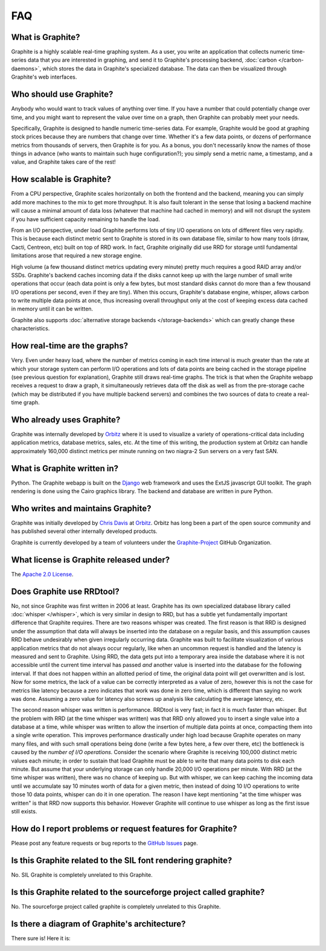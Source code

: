 FAQ
===

What is Graphite?
-----------------
Graphite is a highly scalable real-time graphing system. As a user, you write an application that collects numeric time-series data that you are interested in graphing, and send it to Graphite's processing backend, :doc:`carbon </carbon-daemons>`, which stores the data in Graphite's specialized database. The data can then be visualized through Graphite's web interfaces.


Who should use Graphite?
------------------------
Anybody who would want to track values of anything over time.  If you have a number that could potentially change over time, and you might want to represent the value over time on a graph, then Graphite can probably meet your needs.

Specifically, Graphite is designed to handle numeric time-series data. For example, Graphite would be good at graphing stock prices because they are numbers that change over time. Whether it's a few data points, or dozens of performance metrics from thousands of servers, then Graphite is for you. As a bonus, you don't necessarily know the names of those things in advance (who wants to maintain such huge configuration?); you simply send a metric name, a timestamp, and a value, and Graphite takes care of the rest!


How scalable is Graphite?
-------------------------
From a CPU perspective, Graphite scales horizontally on both the frontend and the backend, meaning you can simply add more machines to the mix to get more throughput. It is also fault tolerant in the sense that losing a backend machine will cause a minimal amount of data loss (whatever that machine had cached in memory) and will not disrupt the system if you have sufficient capacity remaining to handle the load.

From an I/O perspective, under load Graphite performs lots of tiny I/O operations on lots of different files very rapidly. This is because each distinct metric sent to Graphite is stored in its own database file, similar to how many tools (drraw, Cacti, Centreon, etc) built on top of RRD work. In fact, Graphite originally did use RRD for storage until fundamental limitations arose that required a new storage engine.

High volume (a few thousand distinct metrics updating every minute) pretty much requires a good RAID array and/or SSDs. Graphite's backend caches incoming data if the disks cannot keep up with the large number of small write operations that occur (each data point is only a few bytes, but most standard disks cannot do more than a few thousand I/O operations per second, even if they are tiny). When this occurs, Graphite's database engine, whisper, allows carbon to write multiple data points at once, thus increasing overall throughput only at the cost of keeping excess data cached in memory until it can be written.

Graphite also supports :doc:`alternative storage backends </storage-backends>` which can greatly change these characteristics.

How real-time are the graphs?
-----------------------------
Very. Even under heavy load, where the number of metrics coming in each time interval is much greater than the rate at which your storage system can perform I/O operations and lots of data points are being cached in the storage pipeline (see previous question for explanation), Graphite still draws real-time graphs. The trick is that when the Graphite webapp receives a request to draw a graph, it simultaneously retrieves data off the disk as well as from the pre-storage cache (which may be distributed if you have multiple backend servers) and combines the two sources of data to create a real-time graph.


Who already uses Graphite?
--------------------------
Graphite was internally developed by `Orbitz`_ where it is used to visualize a variety of operations-critical data including application metrics, database metrics, sales, etc. At the time of this writing, the production system at Orbitz can handle approximately 160,000 distinct metrics per minute running on two niagra-2 Sun servers on a very fast SAN.


What is Graphite written in?
----------------------------
Python. The Graphite webapp is built on the `Django`_ web framework and uses the ExtJS javascript GUI toolkit. The graph rendering is done using the Cairo graphics library. The backend and database are written in pure Python.


Who writes and maintains Graphite?
----------------------------------
Graphite was initially developed by `Chris Davis`_ at `Orbitz`_. Orbitz has long been a part of the open source community and has published several other internally developed products.

Graphite is currently developed by a team of volunteers under the `Graphite-Project`_ GitHub Organization.


What license is Graphite released under?
----------------------------------------
The `Apache 2.0 License`_.


Does Graphite use RRDtool?
--------------------------
No, not since Graphite was first written in 2006 at least. Graphite has its own specialized database library called :doc:`whisper </whisper>`, which is very similar in design to RRD, but has a subtle yet fundamentally important difference that Graphite requires. There are two reasons whisper was created. The first reason is that RRD is designed under the assumption that data will always be inserted into the database on a regular basis, and this assumption causes RRD behave undesirably when given irregularly occurring data. Graphite was built to facilitate visualization of various application metrics that do not always occur regularly, like when an uncommon request is handled and the latency is measured and sent to Graphite. Using RRD, the data gets put into a temporary area inside the database where it is not accessible until the current time interval has passed *and* another value is inserted into the database for the following interval. If that does not happen within an allotted period of time, the original data point will get overwritten and is lost. Now for some metrics, the lack of a value can be correctly interpreted as a value of zero, however this is not the case for metrics like latency because a zero indicates that work was done in zero time, which is different than saying no work was done. Assuming a zero value for latency also screws up analysis like calculating the average latency, etc.

The second reason whisper was written is performance. RRDtool is very fast; in fact it is much faster than whisper. But the problem with RRD (at the time whisper was written) was that RRD only allowed you to insert a single value into a database at a time, while whisper was written to allow the insertion of multiple data points at once, compacting them into a single write operation. This improves performance drastically under high load because Graphite operates on many many files, and with such small operations being done (write a few bytes here, a few over there, etc) the bottleneck is caused by the *number of I/O operations*. Consider the scenario where Graphite is receiving 100,000 distinct metric values each minute; in order to sustain that load Graphite must be able to write that many data points to disk each minute. But assume that your underlying storage can only handle 20,000 I/O operations per minute. With RRD (at the time whisper was written), there was no chance of keeping up. But with whisper, we can keep caching the incoming data until we accumulate say 10 minutes worth of data for a given metric, then instead of doing 10 I/O operations to write those 10 data points, whisper can do it in one operation. The reason I have kept mentioning "at the time whisper was written" is that RRD now supports this behavior. However Graphite will continue to use whisper as long as the first issue still exists.


How do I report problems or request features for Graphite?
----------------------------------------------------------
Please post any feature requests or bug reports to the `GitHub Issues`_ page.


Is this Graphite related to the SIL font rendering graphite?
------------------------------------------------------------
No. SIL Graphite is completely unrelated to this Graphite.


Is this Graphite related to the sourceforge project called graphite?
--------------------------------------------------------------------
No. The sourceforge project called graphite is completely unrelated to this Graphite.


Is there a diagram of Graphite's architecture?
----------------------------------------------
There sure is! Here it is:

.. image:: ../webapp/graphite/static/img/overview.png


.. _Django: http://www.djangoproject.com/
.. _Cairo: http://www.cairographics.org/
.. _RRD: http://oss.oetiker.ch/rrdtool/
.. _Chris Davis: mailto:chrismd@gmail.com
.. _Orbitz: http://www.orbitz.com/
.. _Sears: http://www.sears.com/
.. _Graphite-Project: https://github.com/graphite-project/
.. _Apache 2.0 License: http://www.apache.org/licenses/LICENSE-2.0.html
.. _GitHub Issues: https://github.com/graphite-project/graphite-web/issues
